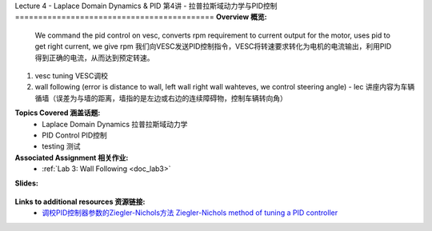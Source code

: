 .. _doc_lecture04:


Lecture 4 - Laplace Domain Dynamics & PID
第4讲 - 拉普拉斯域动力学与PID控制
===========================================
**Overview 概览:** 
	We command the pid control on vesc, converts rpm requirement to current output for the motor, uses pid to get right current, we give rpm
	我们向VESC发送PID控制指令，VESC将转速要求转化为电机的电流输出，利用PID得到正确的电流，从而达到预定转速。
1) vesc tuning VESC调校
2) wall following (error is distance to wall, left wall right wall wahteves, we control steering angle) - lec 讲座内容为车辆循墙（误差为与墙的距离，墙指的是左边或右边的连续障碍物，控制车辆转向角）

**Topics Covered 涵盖话题:**
	-	Laplace Domain Dynamics 拉普拉斯域动力学
	-	PID Control PID控制
	-	testing 测试

**Associated Assignment 相关作业:** 
	* :ref:`Lab 3: Wall Following <doc_lab3>`

**Slides:**

	.. raw:: html

	 <iframe src="https://www.bilibili.com/read/cv11687774" width="640" height="480"></iframe>

.. **Video:**

	.. raw:: html

	 <iframe src="//player.bilibili.com/player.html?bvid=BV1BN411o79d&page=1" scrolling="no" border="0" frameborder="no" framespacing="0" allowfullscreen="true"> </iframe>


**Links to additional resources 资源链接:**
	- `调校PID控制器参数的Ziegler-Nichols方法 Ziegler-Nichols method of tuning a PID controller <https://en.wikipedia.org/wiki/Ziegler%E2%80%93Nichols_method>`_
